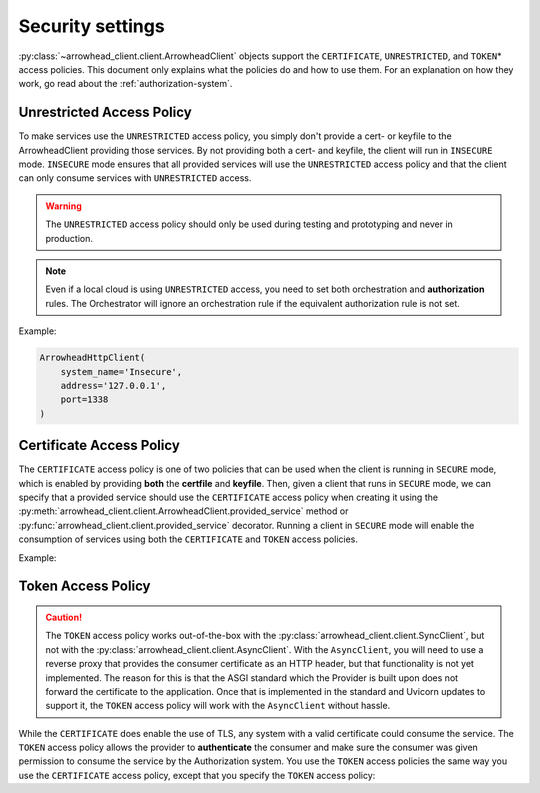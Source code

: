 =================
Security settings
=================

:py:class:`~arrowhead_client.client.ArrowheadClient` objects support the ``CERTIFICATE``, ``UNRESTRICTED``,
and ``TOKEN``\* access policies.
This document only explains what the policies do and how to use them.
For an explanation on how they work, go read about the :ref:`authorization-system`.

--------------------------
Unrestricted Access Policy
--------------------------

To make services use the ``UNRESTRICTED`` access policy, you simply don't provide a cert- or keyfile
to the ArrowheadClient providing those services.
By not providing both a cert- and keyfile, the client will run in ``INSECURE`` mode.
``INSECURE`` mode ensures that all provided services will use the ``UNRESTRICTED`` access policy
and that the client can only consume services with ``UNRESTRICTED`` access.

.. warning::

    The ``UNRESTRICTED`` access policy should only be used during testing and prototyping and never in production.

.. note::

    Even if a local cloud is using ``UNRESTRICTED`` access, you need to set both orchestration and **authorization**
    rules. The Orchestrator will ignore an orchestration rule if the equivalent authorization rule is not set.

Example:

.. code-block:: python

    ArrowheadHttpClient(
        system_name='Insecure',
        address='127.0.0.1',
        port=1338
    )

-------------------------
Certificate Access Policy
-------------------------
The ``CERTIFICATE`` access policy is one of two policies that can be used when the client is running in ``SECURE`` mode,
which is enabled by providing **both** the **certfile** and **keyfile**.
Then, given a client that runs in ``SECURE`` mode, we can specify that a provided service should use the ``CERTIFICATE``
access policy when creating it using the :py:meth:`arrowhead_client.client.ArrowheadClient.provided_service` method or
:py:func:`arrowhead_client.client.provided_service` decorator.
Running a client in ``SECURE`` mode will enable the consumption of services using both the ``CERTIFICATE`` and ``TOKEN``
access policies.

Example:

.. code-block:: python
    :emphasize-lines: 7, 8, 17

    from arrowhead_client.client import SyncClient

    example_client = SyncClient(
        system_name='Secure',
        address='127.0.0.1',
        port=1337,
        keyfile='path/to/secure.key',
        certfile='path/to/secure.crt',
    )

    @example_client.provided_service(
            service_definition='secure_echo',
            service_uri='secure/echo',
            protocol='HTTP',
            method='GET',
            payload_format='JSON',
            access_policy='CERTIFICATE',
    )
    def secure_echo(request):
        return 'ECHO'

-------------------
Token Access Policy
-------------------

.. caution::

    The ``TOKEN`` access policy works out-of-the-box with the :py:class:`arrowhead_client.client.SyncClient`, but
    not with the :py:class:`arrowhead_client.client.AsyncClient`.
    With the ``AsyncClient``, you will need to use a reverse proxy that provides the consumer certificate as an HTTP header,
    but that functionality is not yet implemented.
    The reason for this is that the ASGI standard which the Provider is built upon does not forward the certificate to the application.
    Once that is implemented in the standard and Uvicorn updates to support it, the ``TOKEN`` access policy will work
    with the ``AsyncClient`` without hassle.


While the ``CERTIFICATE`` does enable the use of TLS, any system with a valid certificate could consume the service.
The ``TOKEN`` access policy allows the provider to **authenticate** the consumer and make sure the consumer was given
permission to consume the service by the Authorization system.
You use the ``TOKEN`` access policies the same way you use the ``CERTIFICATE`` access policy, except that you specify
the ``TOKEN`` access policy:

.. code-block:: python
    :emphasize-lines: 17

    from arrowhead_client.client import SyncClient

    example_client = SyncClient(
        system_name='Secure',
        address='127.0.0.1',
        port=1337,
        keyfile='path/to/secure.key',
        certfile='path/to/secure.crt',
    )

    @example_client.provided_service(
            service_definition='token_data',
            service_uri='secure/token',
            protocol='HTTP',
            method='GET',
            payload_format='JSON',
            access_policy='TOKEN',
    )
    def secure_echo(request):
        return {"access policy": "TOKEN"}
